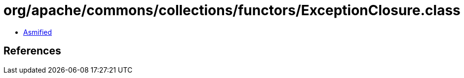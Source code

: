 = org/apache/commons/collections/functors/ExceptionClosure.class

 - link:ExceptionClosure-asmified.java[Asmified]

== References

